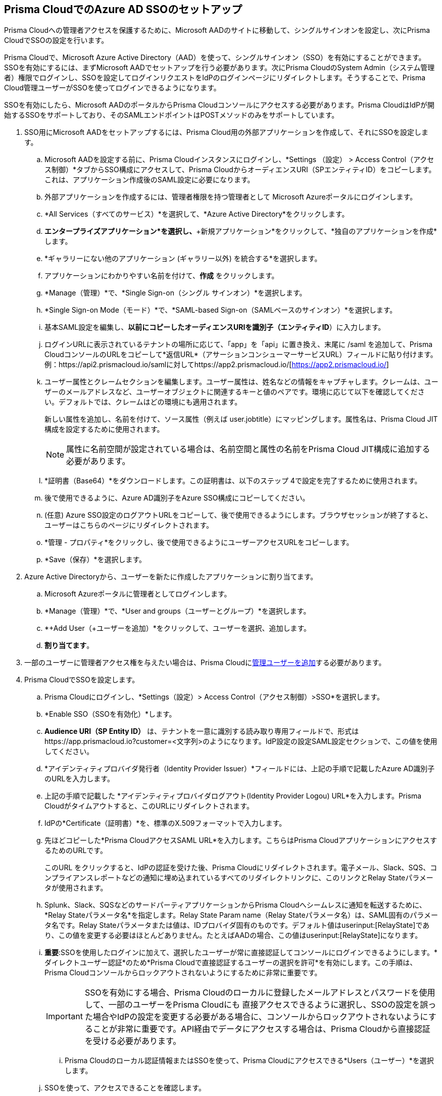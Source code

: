 :topic_type: タスク
[.task]
[#idf6214d97-f3bd-4532-963a-7c34284b1d14]
== Prisma CloudでのAzure AD SSOのセットアップ

Prisma Cloudへの管理者アクセスを保護するために、Microsoft AADのサイトに移動して、シングルサインオンを設定し、次にPrisma CloudでSSOの設定を行います。

Prisma Cloudで、Microsoft Azure Active Directory（AAD）を使って、シングルサインオン（SSO）を有効にすることができます。SSOを有効にするには、まずMicrosoft AADでセットアップを行う必要があります。次にPrisma CloudのSystem Admin（システム管理者）権限でログインし、SSOを設定してログインリクエストをIdPのログインページにリダイレクトします。そうすることで、Prisma Cloud管理ユーザーがSSOを使ってログインできるようになります。

SSOを有効にしたら、Microsoft AADのポータルからPrisma Cloudコンソールにアクセスする必要があります。Prisma CloudはIdPが開始するSSOをサポートしており、そのSAMLエンドポイントはPOSTメソッドのみをサポートしています。

[.procedure]
. SSO用にMicrosoft AADをセットアップするには、Prisma Cloud用の外部アプリケーションを作成して、それにSSOを設定します。

.. Microsoft AADを設定する前に、Prisma Cloudインスタンスにログインし、*Settings （設定） > Access Control（アクセス制御）*タブからSSO構成にアクセスして、Prisma CloudからオーディエンスURI（SPエンティティID）をコピーします。これは、アプリケーション作成後のSAML設定に必要になります。

.. 外部アプリケーションを作成するには、管理者権限を持つ管理者として Microsoft Azureポータルにログインします。
.. *All Services（すべてのサービス）*を選択して、*Azure Active Directory*をクリックします。

.. *エンタープライズアプリケーション*を選択し、*+新規アプリケーション*をクリックして、*独自のアプリケーションを作成*します。

.. *ギャラリーにない他のアプリケーション (ギャラリー以外) を統合する*を選択します。

.. アプリケーションにわかりやすい名前を付けて、*作成* をクリックします。

.. *Manage（管理）*で、*Single Sign-on（シングル サインオン）*を選択します。

.. *Single Sign-on Mode（モード）*で、*SAML-based Sign-on（SAMLベースのサインオン）*を選択します。

.. 基本SAML設定を編集し、*以前にコピーしたオーディエンスURIを識別子（エンティティID*）に入力します。

.. ログインURLに表示されているテナントの場所に応じて、「app」を「api」に置き換え、末尾に /saml を追加して、Prisma CloudコンソールのURLをコピーして*返信URL*（アサーションコンシューマーサービスURL）フィールドに貼り付けます。例：https://api2.prismacloud.io/samlに対してhttps://app2.prismacloud.io/[https://app2.prismacloud.io/]

.. ユーザー属性とクレームセクションを編集します。ユーザー属性は、姓名などの情報をキャプチャします。クレームは、ユーザーのメールアドレスなど、ユーザーオブジェクトに関連するキーと値のペアです。環境に応じて以下を確認してください。デフォルトでは、クレームはどの環境にも適用されます。
+
新しい属性を追加し、名前を付けて、ソース属性（例えば user.jobtitle）にマッピングします。属性名は、Prisma Cloud JIT構成を設定するために使用されます。
+
[NOTE] 
====
属性に名前空間が設定されている場合は、名前空間と属性の名前をPrisma Cloud JIT構成に追加する必要があります。
====

.. *証明書（Base64）*をダウンロードします。この証明書は、以下のステップ 4で設定を完了するために使用されます。

.. 後で使用できるように、Azure AD識別子をAzure SSO構成にコピーしてください。

.. (任意) Azure SSO設定のログアウトURLをコピーして、後で使用できるようにします。ブラウザセッションが終了すると、ユーザーはこちらのページにリダイレクトされます。

.. *管理 - プロパティ*をクリックし、後で使用できるようにユーザーアクセスURLをコピーします。

.. *Save（保存）*を選択します。

. Azure Active Directoryから、ユーザーを新たに作成したアプリケーションに割り当てます。

.. Microsoft Azureポータルに管理者としてログインします。

.. *Manage（管理）*で、*User and groups（ユーザーとグループ）*を選択します。

.. *+Add User（+ユーザーを追加）*をクリックして、ユーザーを選択、追加します。

.. *割り当てます*。

. 一部のユーザーに管理者アクセス権を与えたい場合は、Prisma Cloudにxref:../add-prisma-cloud-users.adoc#id2730a69c-eea8-4e00-a7f1-df3b046615bc[管理ユーザーを追加]する必要があります。

. Prisma CloudでSSOを設定します。

.. Prisma Cloudにログインし、*Settings（設定）> Access Control（アクセス制御）>SSO*を選択します。

.. *Enable SSO（SSOを有効化）*します。

.. *Audience URI（SP Entity ID）* は、テナントを一意に識別する読み取り専用フィールドで、形式はhttps://app.prismacloud.io?customer=<文字列>のようになります。IdP設定の設定SAML設定セクションで、この値を使用してください。

.. *アイデンティティプロバイダ発行者（Identity Provider Issuer）*フィールドには、上記の手順で記載したAzure AD識別子のURLを入力します。

.. 上記の手順で記載した *アイデンティティプロバイダログアウト(Identity Provider Logou) URL*を入力します。Prisma Cloudがタイムアウトすると、このURLにリダイレクトされます。

.. IdPの*Certificate（証明書）*を、標準のX.509フォーマットで入力します。

.. 先ほどコピーした*Prisma CloudアクセスSAML URL*を入力します。こちらはPrisma CloudアプリケーションにアクセスするためのURLです。
+
このURL をクリックすると、IdPの認証を受けた後、Prisma Cloudにリダイレクトされます。電子メール、Slack、SQS、コンプライアンスレポートなどの通知に埋め込まれているすべてのリダイレクトリンクに、このリンクとRelay Stateパラメータが使用されます。

.. Splunk、Slack、SQSなどのサードパーティアプリケーションからPrisma Cloudへシームレスに通知を転送するために、*Relay Stateパラメータ名*を指定します。Relay State Param name（Relay Stateパラメータ名）は、SAML固有のパラメータ名です。Relay Stateパラメータまたは値は、IDプロバイダ固有のものです。デフォルト値はuserinput:[RelayState]であり、この値を変更する必要はほとんどありません。たとえばAADの場合、この値はuserinput:[RelayState]になります。 

.. *重要*:SSOを使用したログインに加えて、選択したユーザーが常に直接認証してコンソールにログインできるようにします。*ダイレクトユーザー認証*のため*Prisma Cloudで直接認証するユーザーの選択を許可*を有効にします。この手順は、Prisma Cloudコンソールからロックアウトされないようにするために非常に重要です。
+
[IMPORTANT]
====
SSOを有効にする場合、Prisma Cloudのローカルに登録したメールアドレスとパスワードを使用して、一部のユーザーをPrisma Cloudにも 直接アクセスできるように選択し、SSOの設定を誤った場合やIdPの設定を変更する必要がある場合に、コンソールからロックアウトされないようにすることが非常に重要です。API経由でデータにアクセスする場合は、Prisma Cloudから直接認証を受ける必要があります。
====

... Prisma Cloudのローカル認証情報またはSSOを使って、Prisma Cloudにアクセスできる*Users（ユーザー）*を選択します。

.. SSOを使って、アクセスできることを確認します。
+
SSOが有効になっている管理ユーザーは、IDプロバイダのポータルからPrisma Cloudにアクセスする必要があります。たとえば、Prisma CloudとAzure AADを統合した場合、管理ユーザーはAzure ADにログインした後、Prisma Cloudアプリアイコンをクリックして、Prisma Cloudにアクセスする必要があります。
+
[NOTE]
====
ジャストインタイム (JIT)プロビジョニングをSSOと併用すると、ユーザーのアカウント作成プロセスが自動化されます。JITは既定で無効になっています。
====

=== ログイン失敗を表示

ユーザーがSSOログインに問題がある場合、失敗したログインの詳細を表示し、さらにトラブルシューティングを行うことができます。*View last SSO login failures（過去のSSOログイン失敗を表示）*を選択して、任意のユーザーのSSO認証の過去5回のログイン上の問題やエラーの詳細を参照することができます。
+
[NOTE]
====
* Prisma Cloudのテナントごとに、すべてのクラウドアカウントに対して、1つのSAML設定のみを保有することができます。
* すでにユーザー名/パスワードフローを使ってログインしているユーザーが、SAML SSO経由でのログインを試みると、ブラウザのローカルストレージにある最新のログイン情報でトークンが更新され、既存の認証トークンと置換されます。
====
